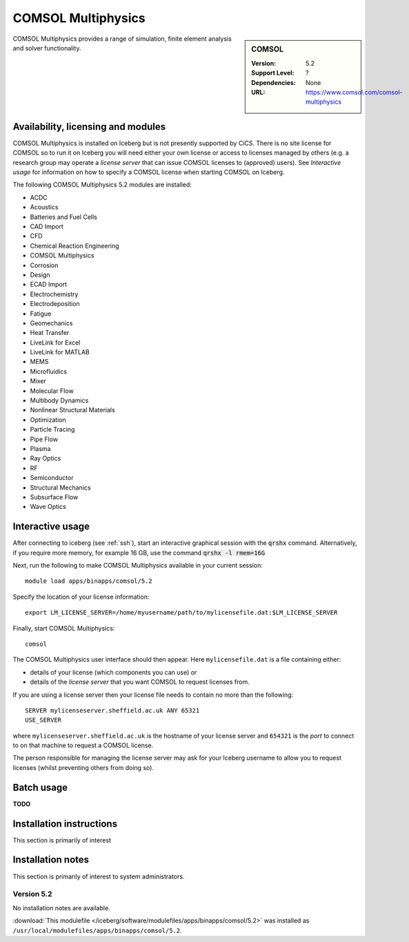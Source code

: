 .. _iceberg_comsol:

COMSOL Multiphysics
======

.. sidebar:: COMSOL

   :Version:  5.2
   :Support Level: ?
   :Dependencies: None
   :URL: https://www.comsol.com/comsol-multiphysics

COMSOL Multiphysics provides a range of simulation, finite element analysis and solver functionality. 

Availability, licensing and modules
-----------------------------------

COMSOL Multiphysics is installed on Iceberg but is not presently supported by CiCS.  There is no site license for COMSOL so to run it on Iceberg you will need either your own license or access to licenses managed by others (e.g. a research group may operate a *license server* that can issue COMSOL licenses to (approved) users).  See `Interactive usage` for information on how to specify a COMSOL license when starting COMSOL on Iceberg.

The following COMSOL Multiphysics 5.2 modules are installed:

* ACDC
* Acoustics
* Batteries and Fuel Cells
* CAD Import
* CFD
* Chemical Reaction Engineering
* COMSOL Multiphysics
* Corrosion
* Design
* ECAD Import
* Electrochemistry
* Electrodeposition
* Fatigue
* Geomechanics
* Heat Transfer
* LiveLink for Excel
* LiveLink for MATLAB
* MEMS
* Microfluidics
* Mixer
* Molecular Flow
* Multibody Dynamics
* Nonlinear Structural Materials
* Optimization
* Particle Tracing
* Pipe Flow
* Plasma
* Ray Optics
* RF
* Semiconductor
* Structural Mechanics
* Subsurface Flow
* Wave Optics

Interactive usage
-----------------

After connecting to iceberg (see :ref:`ssh`),  start an interactive graphical session with the :code:`qrshx` command. 
Alternatively, if you require more memory, for example 16 GB, use the command :code:`qrshx -l rmem=16G` 

Next, run the following to make COMSOL Multiphysics available in your current session: ::

        module load apps/binapps/comsol/5.2

Specify the location of your license information: ::

        export LM_LICENSE_SERVER=/home/myusername/path/to/mylicensefile.dat:$LM_LICENSE_SERVER

Finally, start COMSOL Multiphysics: ::

	comsol

The COMSOL Multiphysics user interface should then appear.  Here ``mylicensefile.dat`` is a file containing either:

* details of your license (which components you can use) *or*
* details of the *license server* that you want COMSOL to request licenses from.

If you are using a license server then your license file needs to contain no more than the following: ::

        SERVER mylicenseserver.sheffield.ac.uk ANY 65321
        USE_SERVER
        
where ``mylicenseserver.sheffield.ac.uk`` is the hostname of your license server and ``654321`` is the *port* to connect to on that machine to request a COMSOL license.

The person responsible for managing the license server may ask for your Iceberg username to allow you to request licenses (whilst preventing others from doing so).

Batch usage
-----------

**TODO**

Installation instructions
-------------------------

This section is primarily of interest

Installation notes
------------------

This section is primarily of interest to system administrators.

Version 5.2
^^^^^^^^^^^

No installation notes are available.

:download:`This modulefile </iceberg/software/modulefiles/apps/binapps/comsol/5.2>` was installed as ``/usr/local/modulefiles/apps/binapps/comsol/5.2``.
